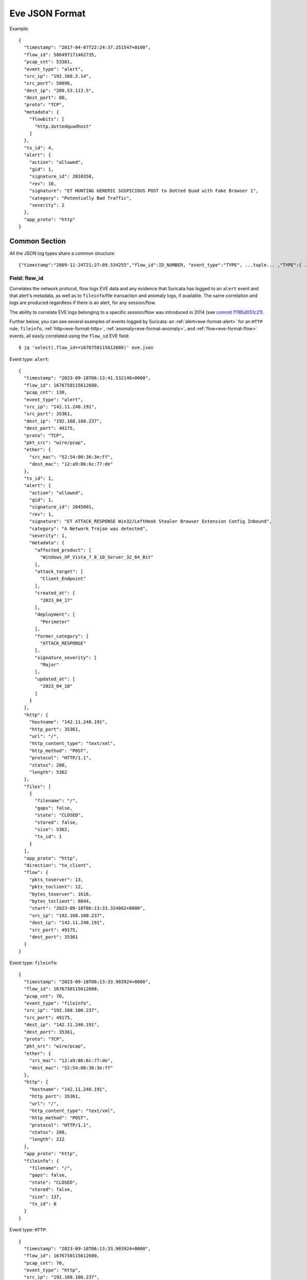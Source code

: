 .. _eve-json-format:

Eve JSON Format
===============

Example:

::

  {
    "timestamp": "2017-04-07T22:24:37.251547+0100",
    "flow_id": 586497171462735,
    "pcap_cnt": 53381,
    "event_type": "alert",
    "src_ip": "192.168.2.14",
    "src_port": 50096,
    "dest_ip": "209.53.113.5",
    "dest_port": 80,
    "proto": "TCP",
    "metadata": {
      "flowbits": [
        "http.dottedquadhost"
      ]
    },
    "tx_id": 4,
    "alert": {
      "action": "allowed",
      "gid": 1,
      "signature_id": 2018358,
      "rev": 10,
      "signature": "ET HUNTING GENERIC SUSPICIOUS POST to Dotted Quad with Fake Browser 1",
      "category": "Potentially Bad Traffic",
      "severity": 2
    },
    "app_proto": "http"
  }

Common Section
--------------

All the JSON log types share a common structure:

::


  {"timestamp":"2009-11-24T21:27:09.534255","flow_id":ID_NUMBER, "event_type":"TYPE", ...tuple... ,"TYPE":{ ... type specific content ... }}

Field: flow_id
~~~~~~~~~~~~~~

Correlates the network protocol,  flow logs EVE data and any evidence that
Suricata has logged to an ``alert`` event and that alert's metadata, as well as
to ``fileinfo``/file transaction and anomaly logs, if available. The same correlation
and logs are produced regardless if there is an alert, for any session/flow.

The ability to correlate EVE logs belonging to a specific session/flow was
introduced in 2014 (see `commit f1185d051c21 <https://github.com/OISF/suricata/
commit/f1185d051c210ca0daacdddbe865a51af24f4ea3>`_).

Further below, you can see several examples of events logged by Suricata: an
:ref:`alert<eve-format-alert>` for an ``HTTP`` rule, ``fileinfo``, :ref:`http<eve-format-http>`,
:ref:`anomaly<eve-format-anomaly>`, and :ref:`flow<eve-format-flow>` events, all
easily correlated using the ``flow_id`` EVE field::

    $ jq 'select(.flow_id==1676750115612680)' eve.json

Event type: ``alert``::

    {
      "timestamp": "2023-09-18T06:13:41.532140+0000",
      "flow_id": 1676750115612680,
      "pcap_cnt": 130,
      "event_type": "alert",
      "src_ip": "142.11.240.191",
      "src_port": 35361,
      "dest_ip": "192.168.100.237",
      "dest_port": 49175,
      "proto": "TCP",
      "pkt_src": "wire/pcap",
      "ether": {
        "src_mac": "52:54:00:36:3e:ff",
        "dest_mac": "12:a9:86:6c:77:de"
      },
      "tx_id": 1,
      "alert": {
        "action": "allowed",
        "gid": 1,
        "signature_id": 2045001,
        "rev": 1,
        "signature": "ET ATTACK_RESPONSE Win32/LeftHook Stealer Browser Extension Config Inbound",
        "category": "A Network Trojan was detected",
        "severity": 1,
        "metadata": {
          "affected_product": [
            "Windows_XP_Vista_7_8_10_Server_32_64_Bit"
          ],
          "attack_target": [
            "Client_Endpoint"
          ],
          "created_at": [
            "2023_04_17"
          ],
          "deployment": [
            "Perimeter"
          ],
          "former_category": [
            "ATTACK_RESPONSE"
          ],
          "signature_severity": [
            "Major"
          ],
          "updated_at": [
            "2023_04_18"
          ]
        }
      },
      "http": {
        "hostname": "142.11.240.191",
        "http_port": 35361,
        "url": "/",
        "http_content_type": "text/xml",
        "http_method": "POST",
        "protocol": "HTTP/1.1",
        "status": 200,
        "length": 5362
      },
      "files": [
        {
          "filename": "/",
          "gaps": false,
          "state": "CLOSED",
          "stored": false,
          "size": 5362,
          "tx_id": 1
        }
      ],
      "app_proto": "http",
      "direction": "to_client",
      "flow": {
        "pkts_toserver": 13,
        "pkts_toclient": 12,
        "bytes_toserver": 1616,
        "bytes_toclient": 8044,
        "start": "2023-09-18T06:13:33.324862+0000",
        "src_ip": "192.168.100.237",
        "dest_ip": "142.11.240.191",
        "src_port": 49175,
        "dest_port": 35361
      }
    }

Event type: ``fileinfo``::

    {
      "timestamp": "2023-09-18T06:13:33.903924+0000",
      "flow_id": 1676750115612680,
      "pcap_cnt": 70,
      "event_type": "fileinfo",
      "src_ip": "192.168.100.237",
      "src_port": 49175,
      "dest_ip": "142.11.240.191",
      "dest_port": 35361,
      "proto": "TCP",
      "pkt_src": "wire/pcap",
      "ether": {
        "src_mac": "12:a9:86:6c:77:de",
        "dest_mac": "52:54:00:36:3e:ff"
      },
      "http": {
        "hostname": "142.11.240.191",
        "http_port": 35361,
        "url": "/",
        "http_content_type": "text/xml",
        "http_method": "POST",
        "protocol": "HTTP/1.1",
        "status": 200,
        "length": 212
      },
      "app_proto": "http",
      "fileinfo": {
        "filename": "/",
        "gaps": false,
        "state": "CLOSED",
        "stored": false,
        "size": 137,
        "tx_id": 0
      }
    }

Event type: ``HTTP``::

    {
      "timestamp": "2023-09-18T06:13:33.903924+0000",
      "flow_id": 1676750115612680,
      "pcap_cnt": 70,
      "event_type": "http",
      "src_ip": "192.168.100.237",
      "src_port": 49175,
      "dest_ip": "142.11.240.191",
      "dest_port": 35361,
      "proto": "TCP",
      "pkt_src": "wire/pcap",
      "ether": {
        "src_mac": "12:a9:86:6c:77:de",
        "dest_mac": "52:54:00:36:3e:ff"
      },
      "tx_id": 0,
      "http": {
        "hostname": "142.11.240.191",
        "http_port": 35361,
        "url": "/",
        "http_content_type": "text/xml",
        "http_method": "POST",
        "protocol": "HTTP/1.1",
        "status": 200,
        "length": 212,
        "request_headers": [
          {
            "name": "Content-Type",
            "value": "text/xml; charset=utf-8"
          },
          {
            "name": "SOAPAction",
            "value": "\"http://tempuri.org/Endpoint/CheckConnect\""
          },
          {
            "name": "Host",
            "value": "142.11.240.191:35361"
          },
          {
            "name": "Content-Length",
            "value": "137"
          },
          {
            "name": "Expect",
            "value": "100-continue"
          },
          {
            "name": "Accept-Encoding",
            "value": "gzip, deflate"
          },
          {
            "name": "Connection",
            "value": "Keep-Alive"
          }
        ],
        "response_headers": [
          {
            "name": "Content-Length",
            "value": "212"
          },
          {
            "name": "Content-Type",
            "value": "text/xml; charset=utf-8"
          },
          {
            "name": "Server",
            "value": "Microsoft-HTTPAPI/2.0"
          },
          {
            "name": "Date",
            "value": "Mon, 18 Sep 2023 06:13:33 GMT"
          }
        ]
      }
    }

Event type: ``anomaly``::

    {
      "timestamp": "2023-09-18T06:13:58.882971+0000",
      "flow_id": 1676750115612680,
      "pcap_cnt": 2878,
      "event_type": "anomaly",
      "src_ip": "192.168.100.237",
      "src_port": 49175,
      "dest_ip": "142.11.240.191",
      "dest_port": 35361,
      "proto": "TCP",
      "pkt_src": "wire/pcap",
      "ether": {
        "src_mac": "12:a9:86:6c:77:de",
        "dest_mac": "52:54:00:36:3e:ff"
      },
      "tx_id": 3,
      "anomaly": {
        "app_proto": "http",
        "type": "applayer",
        "event": "UNABLE_TO_MATCH_RESPONSE_TO_REQUEST",
        "layer": "proto_parser"
      }
    }


Event type: ``flow``::

    {
      "timestamp": "2023-09-18T06:13:21.216460+0000",
      "flow_id": 1676750115612680,
      "event_type": "flow",
      "src_ip": "192.168.100.237",
      "src_port": 49175,
      "dest_ip": "142.11.240.191",
      "dest_port": 35361,
      "proto": "TCP",
      "app_proto": "http",
      "flow": {
        "pkts_toserver": 3869,
        "pkts_toclient": 1523,
        "bytes_toserver": 3536402,
        "bytes_toclient": 94102,
        "start": "2023-09-18T06:13:33.324862+0000",
        "end": "2023-09-18T06:14:13.752399+0000",
        "age": 40,
        "state": "closed",
        "reason": "shutdown",
        "alerted": true
      },
      "ether": {
        "dest_macs": [
          "52:54:00:36:3e:ff"
        ],
        "src_macs": [
          "12:a9:86:6c:77:de"
        ]
      },
      "tcp": {
        "tcp_flags": "1e",
        "tcp_flags_ts": "1e",
        "tcp_flags_tc": "1a",
        "syn": true,
        "rst": true,
        "psh": true,
        "ack": true,
        "state": "closed",
        "ts_max_regions": 1,
        "tc_max_regions": 1
      }
    }

.. note::
   It is possible to have even more detailed alert records, by enabling for
   instance logging http-body, or alert metadata (:ref:`alert output<eve-output-alert>`).

Examples come from pcap found at https://app.any.run/tasks/ce7ca983-9e4b-4251-a7c3-fefa3da02ebe/.


Event types
~~~~~~~~~~~

The common part has a field "event_type" to indicate the log type.

::


  "event_type":"TYPE"

When an application layer protocol event is detected, the common section will
have an ``app_proto`` field.

::

    "app_proto": "http"


PCAP fields
~~~~~~~~~~~

If Suricata is processing a pcap file, additional fields are added:

::

    "pcap_cnt": 123

``pcap_cnt`` contains the packet number in the pcap. This can be used to look
up a packet in Wireshark for example.

::

    "pcap_filename":"/path/to/file.pcap"

``pcap_filename`` contains the file name and location of the pcap that
generated the event.

.. note:: the pcap fields are only available on "real" packets, and are
          omitted from internal "pseudo" packets such as flow timeout
          packets.

.. _eve-format-alert:

Event type: Alert
-----------------

This field contains data about a signature that matched, such as
``signature_id`` (``sid`` in the rule) and the ``signature`` (``msg`` in the
rule).

It can also contain information about Source and Target of the attack in the
``alert.source`` and ``alert.target`` field if target keyword is used in
the signature.

This event will also have the ``pcap_cnt`` field, when running in pcap mode, to
indicate which packet triggered the signature.

::

  "alert": {
    "action": "allowed",
    "gid": 1,
    "signature_id": 2024056,
    "rev": 4,
    "signature": "ET MALWARE Win32/CryptFile2 / Revenge Ransomware Checkin M3",
    "category": "Malware Command and Control Activity Detected",
    "severity": 1,
    "metadata": {
      "affected_product": [
        "Windows_XP_Vista_7_8_10_Server_32_64_Bit"
      ],
      "attack_target": [
        "Client_Endpoint"
      ],
      "created_at": [
        "2017_03_15"
      ],
      "deployment": [
        "Perimeter"
      ],
      "former_category": [
        "MALWARE"
      ],
      "malware_family": [
        "CryptFile2"
      ],
      "performance_impact": [
        "Moderate"
      ],
      "signature_severity": [
        "Major"
      ],
      "updated_at": [
        "2020_08_04"
      ]
    }
  },

Action field
~~~~~~~~~~~~

Possible values: "allowed" and "blocked".

Example:

::

  "action":"allowed"

Action is set to "allowed" unless a rule used the "drop" action and Suricata is
in IPS mode, or when the rule used the "reject" action. It is important to note
that this does not necessarily indicate the final verdict for a given packet or
flow, since one packet may match on several rules.

.. _verdict-alert:

Verdict
~~~~~~~

An object containning info on the final action that will be applied to a given
packet, based on all the signatures triggered by it and other possible events
(e.g., a flow drop). For that reason, it is possible for an alert with
an action ``allowed`` to have a verdict ``drop``, in IPS mode, for instance, if
that packet was dropped due to a different alert.

* Action: ``alert``, ``pass``, ``drop`` (this latter only occurs in IPS mode)
* Reject-target: ``to_server``, ``to_client``, ``both`` (only occurs for 'reject' rules)
* Reject: an array of strings with possible reject types: ``tcp-reset``,
  ``icmp-prohib`` (only occurs for 'reject' rules)

Example:

::

    "verdict": {
       "action": "drop",
       "reject-target": "to_client",
       "reject": "[icmp-prohib]"
     }


Pcap Field
~~~~~~~~~~

If pcap log capture is active in `multi` mode, a `capture_file` key will be added to the event
with value being the full path of the pcap file where the corresponding packets
have been extracted.

.. _eve-format-anomaly:

Event type: Anomaly
-------------------

Events with type "anomaly" report unexpected conditions such as truncated
packets, packets with invalid values, events that render the packet invalid
for further processing or unexpected behaviors.

Networks which experience high occurrences of anomalies may experience packet
processing degradation when anomaly logging is enabled.

Fields
~~~~~~

* "type": Either "decode", "stream" or "applayer". In rare cases, type will be
  "unknown". When this occurs, an additional field named "code" will be
  present. Events with type
  "applayer" are detected by the application layer parsers.
* "event" The name of the anomalous event. Events of type "decode" are prefixed
  with "decoder"; events of type "stream" are prefixed with "stream".
* "code" If "type" is "unknown", than "code" contains the unrecognized event
  code. Otherwise, this field is not present.

The following field is included when "type" has the value "applayer":

* "layer" Indicates the handling layer that detected the event. This will be
  "proto_parser" (protocol parser), "proto_detect" (protocol detection) or
  "parser."

When ``packethdr`` is enabled, the first 32 bytes of the packet are included
as a byte64-encoded blob in the main part of record. This applies to events
of "type" "packet" or "stream" only.

Examples
~~~~~~~~

::

    "anomaly": {
      "type": "decode",
      "event": "decoder.icmpv4.unknown_type"
    }

    "anomaly": {
      "type": "decode",
      "event": "decoder.udp.pkt_too_small"
    }

    "anomaly": {
      "type": "decode",
      "event": "decoder.ipv4.wrong_ip_version"
    }

    "anomaly": {
      "type": "stream",
      "event": "stream.pkt_invalid_timestamp"
    }

    {
      "timestamp": "1969-12-31T16:04:21.000000-0800",
      "pcap_cnt": 9262,
      "event_type": "anomaly",
      "src_ip": "208.21.2.184",
      "src_port": 0,
      "dest_ip": "10.1.1.99",
      "dest_port": 0,
      "proto": "UDP",
      "packet": "////////AQEBAQEBCABFAAA8xZ5AAP8R1+DQFQK4CgE=",
      "packet_info": {
        "linktype": 1
      },
      "anomaly": {
        "type": "decode",
        "event": "decoder.udp.pkt_too_small"
      }
    }

    {
      "timestamp": "2016-01-11T05:10:54.612110-0800",
      "flow_id": 412547343494194,
      "pcap_cnt": 1391293,
      "event_type": "anomaly",
      "src_ip": "192.168.122.149",
      "src_port": 49324,
      "dest_ip": "69.195.71.174",
      "dest_port": 443,
      "proto": "TCP",
      "app_proto": "tls",
      "anomaly": {
        "type": "applayer",
        "event": "APPLAYER_DETECT_PROTOCOL_ONLY_ONE_DIRECTION",
        "layer": "proto_detect"
      }
    }

    {
      "timestamp": "2016-01-11T05:10:52.828802-0800",
      "flow_id": 201217772575257,
      "pcap_cnt": 1391281,
      "event_type": "anomaly",
      "src_ip": "192.168.122.149",
      "src_port": 49323,
      "dest_ip": "69.195.71.174",
      "dest_port": 443,
      "proto": "TCP",
      "tx_id": 0,
      "app_proto": "tls",
      "anomaly": {
        "type": "applayer",
        "event": "INVALID_RECORD_TYPE",
        "layer": "proto_parser"
      }
    }

.. _eve-format-http:

Event type: HTTP
----------------

Fields
~~~~~~

* "hostname": The hostname this HTTP event is attributed to
* "url": URL at the hostname that was accessed
* "http_user_agent": The user-agent of the software that was used
* "http_content_type": The type of data returned (ex: application/x-gzip)
* "cookie"

In addition to these fields, if the extended logging is enabled in the
suricata.yaml file the following fields are (can) also included:

* "length": The content size of the HTTP body
* "status": HTTP status code
* "protocol": Protocol / Version of HTTP (ex: HTTP/1.1)
* "http_method": The HTTP method (ex: GET, POST, HEAD)
* "http_refer": The referer for this action

In addition to the extended logging fields one can also choose to enable/add
from more than 50 additional custom logging HTTP fields enabled in the
suricata.yaml file. The additional fields can be enabled as following:

::


    - eve-log:
        enabled: yes
        type: file #file|syslog|unix_dgram|unix_stream
        filename: eve.json
        # the following are valid when type: syslog above
        #identity: "suricata"
        #facility: local5
        #level: Info ## possible levels: Emergency, Alert, Critical,
                     ## Error, Warning, Notice, Info, Debug
        types:
          - alert
          - http:
              extended: yes     # enable this for extended logging information
              # custom allows additional http fields to be included in eve-log
              # the example below adds three additional fields when uncommented
              #custom: [Accept-Encoding, Accept-Language, Authorization]
              custom: [accept, accept-charset, accept-encoding, accept-language,
              accept-datetime, authorization, cache-control, cookie, from,
              max-forwards, origin, pragma, proxy-authorization, range, te, via,
              x-requested-with, dnt, x-forwarded-proto, accept-range, age,
              allow, connection, content-encoding, content-language,
              content-length, content-location, content-md5, content-range,
              content-type, date, etags, expires, last-modified, link, location,
              proxy-authenticate, referer, refresh, retry-after, server,
              set-cookie, trailer, transfer-encoding, upgrade, vary, warning,
              www-authenticate, x-flash-version, x-authenticated-user]


The benefits here of using the extended logging is to see if this action for
example was a POST or perhaps if a download of an executable actually returned
any bytes.

It is also possible to dump every header for HTTP requests/responses or both
via the keyword ``dump-all-headers``.


Examples
~~~~~~~~

Event with non-extended logging:

::


  "http": {
      "hostname": "www.digip.org",
      "url" :"\/jansson\/releases\/jansson-2.6.tar.gz",
      "http_user_agent": "<User-Agent>",
      "http_content_type": "application\/x-gzip"
  }

In case the hostname shows a port number, such as in case there is a header "Host: www.test.org:1337":

::


  "http": {
      "http_port": 1337,
      "hostname": "www.test.org",
      "url" :"\/this\/is\/test.tar.gz",
      "http_user_agent": "<User-Agent>",
      "http_content_type": "application\/x-gzip"
  }



Event with extended logging:

::


  "http": {
      "hostname": "direkte.vg.no",
      "url":".....",
      "http_user_agent": "<User-Agent>",
      "http_content_type": "application\/json",
      "http_refer": "http:\/\/www.vg.no\/",
      "http_method": "GET",
      "protocol": "HTTP\/1.1",
      "status":"200",
      "length":310
  }

Event with ``dump-all-headers`` set to "both":

::

  "http": {
      "hostname": "test.co.uk",
      "url":"\/test\/file.json",
      "http_user_agent": "<User-Agent>",
      "http_content_type": "application\/json",
      "http_refer": "http:\/\/www.test.com\/",
      "http_method": "GET",
      "protocol": "HTTP\/1.1",
      "status":"200",
      "length":310,
      "request_headers": [
          {
              "name": "User-Agent",
              "value": "Wget/1.13.4 (linux-gnu)"
          },
          {
              "name": "Accept",
              "value": "*/*"
          },
      ],
      "response_headers": [
          {
              "name": "Date",
              "value": "Wed, 25 Mar 2015 15:40:41 GMT"
          },
      ]
  }


Event type: DNS
---------------

A new version of dns logging has been introduced to improve how dns answers
are logged.

With that new version, dns answers are logged in one event
rather than an event for each answer.

It's possible to customize how a dns answer will be logged with the following
formats:

* "detailed": "rrname", "rrtype", "rdata" and "ttl" fields are logged for each answer
* "grouped": answers logged are aggregated by their type (A, AAAA, NS, ...)

It will be still possible to use the old DNS logging format, you can control it
with "version" option in dns configuration section.

Fields
~~~~~~

Outline of fields seen in the different kinds of DNS events:

* "type": Indicating DNS message type, can be "answer" or "query".
* "id": Identifier field
* "version": Indicating DNS logging version in use
* "flags": Indicating DNS answer flag, in hexadecimal (ex: 8180 , please note 0x is not output)
* "qr": Indicating in case of DNS answer flag, Query/Response flag (ex: true if set)
* "aa": Indicating in case of DNS answer flag, Authoritative Answer flag (ex: true if set)
* "tc": Indicating in case of DNS answer flag, Truncation flag (ex: true if set)
* "rd": Indicating in case of DNS answer flag, Recursion Desired flag (ex: true if set)
* "ra": Indicating in case of DNS answer flag, Recursion Available flag (ex: true if set)
* "z": Indicating in case of DNS answer flag, Reserved bit (ex: true if set)
* "rcode": (ex: NOERROR)
* "rrname": Resource Record Name (ex: a domain name)
* "rrtype": Resource Record Type (ex: A, AAAA, NS, PTR)
* "rdata": Resource Data (ex: IP that domain name resolves to)
* "ttl": Time-To-Live for this resource record

More complex DNS record types may log additional fields for resource data:

* "soa": Section containing fields for the SOA (start of authority) record type

  * "mname": Primary name server for this zone
  * "rname": Authority's mailbox
  * "serial": Serial version number
  * "refresh": Refresh interval (seconds)
  * "retry": Retry interval (seconds)
  * "expire": Upper time limit until zone is no longer authoritative (seconds)
  * "minimum": Minimum ttl for records in this zone (seconds)

* "sshfp": section containing fields for the SSHFP (ssh fingerprint) record type

  * "fingerprint": Hex format of the fingerprint (ex: ``12:34:56:78:9a:bc:de:...``)
  * "algo": Algorithm number (ex: 1 for RSA, 2 for DSS)
  * "type": Fingerprint type (ex: 1 for SHA-1)

* "srv": section containing fields for the SRV (location of services) record type

  * "target": Domain name of the target host (ex: ``foo.bar.baz``)
  * "priority": Target priority (ex: 20)
  * "weight": Weight for target selection (ex: 1)
  * "port": Port on this target host of this service (ex: 5060)

One can control which RR types are logged by using the "types" field in the
suricata.yaml file. If this field is not specified, all RR types are logged.
More than 50 values can be specified with this field as shown below:


::


    - eve-log:
        enabled: yes
        type: file #file|syslog|unix_dgram|unix_stream
        filename: eve.json
        # the following are valid when type: syslog above
        #identity: "suricata"
        #facility: local5
        #level: Info ## possible levels: Emergency, Alert, Critical,
                     ## Error, Warning, Notice, Info, Debug
        types:
          - alert
          - dns:
            # Control logging of requests and responses:
            # - requests: enable logging of DNS queries
            # - responses: enable logging of DNS answers
            # By default both requests and responses are logged.
            requests: yes
            responses: yes
            # DNS record types to log, based on the query type.
            # Default: all.
            #types: [a, aaaa, cname, mx, ns, ptr, txt]
            types: [a, ns, md, mf, cname, soa, mb, mg, mr, null,
            wks, ptr, hinfo, minfo, mx, txt, rp, afsdb, x25, isdn,
            rt, nsap, nsapptr, sig, key, px, gpos, aaaa, loc, nxt,
            srv, atma, naptr, kx, cert, a6, dname, opt, apl, ds,
            sshfp, ipseckey, rrsig, nsec, dnskey, dhcid, nsec3,
            nsec3param, tlsa, hip, cds, cdnskey, spf, tkey,
            tsig, maila, any, uri]


Examples
~~~~~~~~

Example of a DNS query for the IPv4 address of "twitter.com" (resource record type 'A'):

::


  "dns": {
      "type": "query",
      "id": 16000,
      "rrname": "twitter.com",
      "rrtype":"A"
  }

Example of a DNS answer with "detailed" format:

::


  "dns": {
      "version": 2,
      "type": "answer",
      "id": 45444,
      "flags": "8180",
      "qr": true,
      "rd": true,
      "ra": true,
      "rcode": "NOERROR",
      "answers": [
        {
          "rrname": "www.suricata.io",
          "rrtype": "CNAME",
          "ttl": 3324,
          "rdata": "suricata.io"
        },
        {
          "rrname": "suricata.io",
          "rrtype": "A",
          "ttl": 10,
          "rdata": "192.0.78.24"
        },
        {
          "rrname": "suricata.io",
          "rrtype": "A",
          "ttl": 10,
          "rdata": "192.0.78.25"
        }
      ]
  }

Example of a DNS answer with "grouped" format:

::

  "dns": {
      "version": 2,
      "type": "answer",
      "id": 18523,
      "flags": "8180",
      "qr": true,
      "rd": true,
      "ra": true,
      "rcode": "NOERROR",
      "grouped": {
        "A": [
          "192.0.78.24",
          "192.0.78.25"
        ],
        "CNAME": [
          "suricata.io"
        ]
      }
  }


Example of a old DNS answer with an IPv4 (resource record type 'A') return:

::


  "dns": {
      "type": "answer",
      "id":16000,
      "flags":"8180",
      "qr":true,
      "rd":true,
      "ra":true,
      "rcode":"NOERROR"
      "rrname": "twitter.com",
      "rrtype":"A",
      "ttl":8,
      "rdata": "199.16.156.6"
  }

Event type: FTP
---------------

Fields
~~~~~~

* "command": The FTP command.
* "command_data": The data accompanying the command.
* "reply": The command reply, which may contain multiple lines, in array format.
* "completion_code": The 3-digit completion code. The first digit indicates whether the response is good, bad or incomplete. This
  is also in array format and may contain multiple completion codes matching multiple reply lines.
* "dynamic_port": The dynamic port established for subsequent data transfers, when applicable, with a "PORT" or "EPRT" command.
* "mode": The type of FTP connection. Most connections are "passive" but may be "active".
* "reply_received": Indicates whether a response was matched to the command. In some non-typical cases, a command may lack a response.


Examples
~~~~~~~~

Example of regular FTP logging:

::

  "ftp": {
    "command": "RETR",
    "command_data": "100KB.zip",
    "reply": [
      "Opening BINARY mode data connection for 100KB.zip (102400 bytes).",
      "Transfer complete."
    ],
    "completion_code": [
      "150",
      "226"
    ],

Example showing all fields:

::

  "ftp": {
    "command": "EPRT",
    "command_data": "|2|2a01:e34:ee97:b130:8c3e:45ea:5ac6:e301|41813|",
    "reply": [
      "EPRT command successful. Consider using EPSV."
    ],
    "completion_code": [
      "200"
    ],
    "dynamic_port": 41813,
    "mode": "active",
    "reply_received": "yes"
  }

Event type: FTP_DATA
--------------------

Fields
~~~~~~

* "command": The FTP command associated with the event.
* "filename": The name of the involved file.

Examples
~~~~~~~~

Example of FTP_DATA logging:

::

  "ftp_data": {
    "filename": "temp.txt",
    "command": "RETR"
  }

Event type: TLS
---------------

Fields
~~~~~~

* "subject": The subject field from the TLS certificate
* "issuer": The issuer field from the TLS certificate
* "session_resumed": This field has the value of "true" if the TLS session was resumed via a session id. If this field appears, "subject" and "issuer" do not appear, since a TLS certificate is not seen.

If extended logging is enabled the following fields are also included:

* "serial": The serial number of the TLS certificate
* "fingerprint": The (SHA1) fingerprint of the TLS certificate
* "sni": The Server Name Indication (SNI) extension sent by the client
* "version": The SSL/TLS version used
* "notbefore": The NotBefore field from the TLS certificate
* "notafter": The NotAfter field from the TLS certificate
* "ja3": The JA3 fingerprint consisting of both a JA3 hash and a JA3 string
* "ja3s": The JA3S fingerprint consisting of both a JA3 hash and a JA3 string

JA3 must be enabled in the Suricata config file (set 'app-layer.protocols.tls.ja3-fingerprints' to 'yes').

In addition to this, custom logging also allows the following fields:

* "certificate": The TLS certificate base64 encoded
* "chain": The entire TLS certificate chain base64 encoded

Examples
~~~~~~~~

Example of regular TLS logging:

::

  "tls": {
      "subject": "C=US, ST=California, L=Mountain View, O=Google Inc, CN=*.google.com",
      "issuerdn": "C=US, O=Google Inc, CN=Google Internet Authority G2"
  }

Example of regular TLS logging for resumed sessions:

::

  "tls": {
      "session_resumed": true
  }

Example of extended TLS logging:

::

  "tls": {
      "subject": "C=US, ST=California, L=Mountain View, O=Google Inc, CN=*.google.com",
      "issuerdn": "C=US, O=Google Inc, CN=Google Internet Authority G2",
      "serial": "0C:00:99:B7:D7:54:C9:F6:77:26:31:7E:BA:EA:7C:1C",
      "fingerprint": "8f:51:12:06:a0:cc:4e:cd:e8:a3:8b:38:f8:87:59:e5:af:95:ca:cd",
      "sni": "calendar.google.com",
      "version": "TLS 1.2",
      "notbefore": "2017-01-04T10:48:43",
      "notafter": "2017-03-29T10:18:00"
  }

Example of certificate logging using TLS custom logging (subject, sni, certificate):

::

  "tls": {
      "subject": "C=US, ST=California, L=Mountain View, O=Google Inc, CN=*.googleapis.com
      "sni": "www.googleapis.com",
      "certificate": "MIIE3TCCA8WgAwIBAgIIQPsvobRZN0gwDQYJKoZIhvcNAQELBQAwSTELMA [...]"
   }

Event type: TFTP
----------------

Fields
~~~~~~

* "packet": The operation code, can be "read" or "write" or "error"
* "file": The filename transported with the tftp protocol
* "mode": The mode field, can be "octet" or "mail" or "netascii" (or any combination of upper and lower case)

Example of TFTP logging:

::

  "tftp": {
      "packet": "write",
      "file": "rfc1350.txt",
      "mode": "octet"
   }


Event type: SMB
---------------

SMB Fields
~~~~~~~~~~

* "id" (integer): internal transaction id
* "dialect" (string): the negotiated protocol dialect, or "unknown" if missing
* "command" (string): command name. E.g. SMB2_COMMAND_CREATE or SMB1_COMMAND_WRITE_ANDX
* "status" (string): status string. Can be both NT_STATUS or DOS_ERR and other variants
* "status_code" (string): status code as hex string
* "session_id" (integer): SMB2+ session_id. SMB1 user id.
* "tree_id" (integer): Tree ID
* "filename" (string): filename for CREATE and other commands.
* "disposition" (string): requested disposition. E.g. FILE_OPEN, FILE_CREATE and FILE_OVERWRITE. See https://msdn.microsoft.com/en-us/library/ee442175.aspx#Appendix_A_Target_119
* "access" (string): indication of how the file was opened. "normal" or "delete on close" (field is subject to change)
* "created", "accessed", "modified", "changed" (integer): timestamps in seconds since unix epoch
* "size" (integer): size of the requested file
* "fuid" (string): SMB2+ file GUID. SMB1 FID as hex.
* "share" (string): share name.
* "share_type" (string): FILE, PIPE, PRINT or unknown.
* "client_dialects" (array of strings): list of SMB dialects the client speaks.
* "client_guid" (string): client GUID
* "server_guid" (string): server GUID
* "request.native_os" (string): SMB1 native OS string
* "request.native_lm" (string): SMB1 native Lan Manager string
* "response.native_os" (string): SMB1 native OS string
* "response.native_lm" (string): SMB1 native Lan Manager string

Examples of SMB logging:

Pipe open::

    "smb": {
      "id": 1,
      "dialect": "unknown",
      "command": "SMB2_COMMAND_CREATE",
      "status": "STATUS_SUCCESS",
      "status_code": "0x0",
      "session_id": 4398046511201,
      "tree_id": 1,
      "filename": "atsvc",
      "disposition": "FILE_OPEN",
      "access": "normal",
      "created": 0,
      "accessed": 0,
      "modified": 0,
      "changed": 0,
      "size": 0,
      "fuid": "0000004d-0000-0000-0005-0000ffffffff"
    }

File/pipe close::

  "smb": {
    "id": 15,
    "dialect": "2.10",
    "command": "SMB2_COMMAND_CLOSE",
    "status": "STATUS_SUCCESS",
    "status_code": "0x0",
    "session_id": 4398046511121,
    "tree_id": 1,
  }

Tree connect (share open)::

  "smb": {
    "id": 3,
    "dialect": "2.10",
    "command": "SMB2_COMMAND_TREE_CONNECT",
    "status": "STATUS_SUCCESS",
    "status_code": "0x0",
    "session_id": 4398046511121,
    "tree_id": 1,
    "share": "\\\\admin-pc\\c$",
    "share_type": "FILE"
  }

Dialect negotiation from SMB1 to SMB2 dialect 2.10::

  "smb": {
    "id": 1,
    "dialect": "2.??",
    "command": "SMB1_COMMAND_NEGOTIATE_PROTOCOL",
    "status": "STATUS_SUCCESS",
    "status_code": "0x0",
    "session_id": 0,
    "tree_id": 0,
    "client_dialects": [
      "PC NETWORK PROGRAM 1.0",
      "LANMAN1.0",
      "Windows for Workgroups 3.1a",
      "LM1.2X002",
      "LANMAN2.1",
      "NT LM 0.12",
      "SMB 2.002",
      "SMB 2.???"
    ],
    "server_guid": "aec6e793-2b11-4019-2d95-55453a0ad2f1"
  }
  "smb": {
    "id": 2,
    "dialect": "2.10",
    "command": "SMB2_COMMAND_NEGOTIATE_PROTOCOL",
    "status": "STATUS_SUCCESS",
    "status_code": "0x0",
    "session_id": 0,
    "tree_id": 0,
    "client_dialects": [
      "2.02",
      "2.10"
    ],
    "client_guid": "601985d2-aad9-11e7-8494-00088bb57f27",
    "server_guid": "aec6e793-2b11-4019-2d95-55453a0ad2f1"
  }

SMB1 partial SMB1_COMMAND_SESSION_SETUP_ANDX::

    "request": {
      "native_os": "Unix",
      "native_lm": "Samba 3.9.0-SVN-build-11572"
    },
    "response": {
      "native_os": "Windows (TM) Code Name \"Longhorn\" Ultimate 5231",
      "native_lm": "Windows (TM) Code Name \"Longhorn\" Ultimate 6.0"
    }

DCERPC fields
~~~~~~~~~~~~~

* "request" (string): command. E.g. REQUEST, BIND.
* "response" (string): reply. E.g. RESPONSE, BINDACK or FAULT.
* "opnum" (integer): the opnum
* "call_id" (integer): the call id
* "frag_cnt" (integer): the number of fragments for the stub data
* "stub_data_size": total stub data size
* "interfaces" (array): list of interfaces
* "interfaces.uuid" (string): string representation of the UUID
* "interfaces.version" (string): interface version
* "interfaces.ack_result" (integer): ack result
* "interfaces.ack_reason" (integer): ack reason


DCERPC REQUEST/RESPONSE::

  "smb": {
    "id": 4,
    "dialect": "unknown",
    "command": "SMB2_COMMAND_IOCTL",
    "status": "STATUS_SUCCESS",
    "status_code": "0x0",
    "session_id": 4398046511201,
    "tree_id": 0,
    "dcerpc": {
      "request": "REQUEST",
      "response": "RESPONSE",
      "opnum": 0,
      "req": {
        "frag_cnt": 1,
        "stub_data_size": 136
      },
      "res": {
        "frag_cnt": 1,
        "stub_data_size": 8
      },
      "call_id": 2
    }
  }

DCERPC BIND/BINDACK::

  "smb": {
    "id": 53,
    "dialect": "2.10",
    "command": "SMB2_COMMAND_WRITE",
    "status": "STATUS_SUCCESS",
    "status_code": "0x0",
    "session_id": 35184439197745,
    "tree_id": 1,
    "dcerpc": {
      "request": "BIND",
      "response": "BINDACK",
      "interfaces": [
        {
          "uuid": "12345778-1234-abcd-ef00-0123456789ac",
          "version": "1.0",
          "ack_result": 2,
          "ack_reason": 0
        },
        {
          "uuid": "12345778-1234-abcd-ef00-0123456789ac",
          "version": "1.0",
          "ack_result": 0,
          "ack_reason": 0
        },
        {
          "uuid": "12345778-1234-abcd-ef00-0123456789ac",
          "version": "1.0",
          "ack_result": 3,
          "ack_reason": 0
        }
      ],
      "call_id": 2
    }

Event type: BITTORRENT-DHT
--------------------------

Common fields:
~~~~~~~~~~~~~~

* "transaction_id" (hex): the unique id of the transaction, generated by node making the request (a.k.a the querying node). Same transaction_id is echoed back by responding nodes.
* "client_version" (hex): identifies the type and version of the bittorrent-dht client. Some implementations may be missing this field.

Extra fields:
~~~~~~~~~~~~~
Packets should also contain one of either the fields:

| error

* "error": details of an error which occurred while processing the request
   * "error.num" (num): the error code
   * "error.msg" (string): the error message

| request_type and request

* "request_type" (string): the type of the request (a.k.a. the query). Included if this packet was a request
* "request": a request (a.k.a. a query) sent by the bittorrent-dht client
   * "request.id" (hex): the node ID of the node which sent the request (20 bytes in network byte order)
   * "request.target" (hex): the target node ID. Used by the find_node request_type
   * "request.info_hash" (hex): info hash of target torrent (20 bytes). Used by the get_peers and announce_peer request_types
   * "request.token" (hex): token key received from previous get_peers request. Used by the announce_peer request type
   * "request.implied_port" (num): 0 or 1, if 1 ignore provided port and use source port of UDP packet. Used by the announce_peer request_type
   * "request.port" (num): port on which peer will download torrent. Used by the announce_peer request_type

| response

* "response": a response to the client's request
   * "response.id" (hex): the node ID of the node which sent the response (20 bytes in network byte order)
   * "response.nodes" (array): find_node/get_peers - a list of info objects for target node or K(8) closest good nodes in routing table
   * "response.nodes6" (array): find_node/get_peers - a list of info objects for target node or K(8) closest good nodes in routing table (ipv6)
   * "response.values" (array): list of compact peer info strings. Used by the get_peers request_type
   * "response.token" (hex): token key required for sender's future announce_peer query

| node object

* "id" (hex): node ID
* "ip" (string): IPv4 or IPv6 address of node
* "port" (integer): node port

| peer object (values array)

* "ip" (string): IPv6 or IPv6 address of node
* "port" (integer): node port

Examples:
~~~~~~~~~

Ping and response::

  "bittorrent_dht": {
    "transaction_id": "0c17",
    "client_version": "4c540126",
    "request_type": "ping",
    "request": {
      "id": "41aff1580119f074e2f537f231f12adf684f0d1f"
    }
  }

  "bittorrent_dht": {
    "transaction_id": "0c17",
    "client_version": "5554b50c",
    "response": {
      "id": "42aeb304a0845b3b9ee089327b48967b8e87b2e2"
    }
  }

Find_node and response::

  "bittorrent_dht": {
    "transaction_id": "420f0000",
    "client_version": "5554b50c",
    "request_type": "find_node",
    "request": {
      "id": "37579bad1bad166af4329508096fae8c553c6cf4",
      "target": "37579bad1bad166af4329508096fae8c553c6cf4"
    }
  }

Get_peers and response with values param::

  "bittorrent_dht": {
    "transaction_id": "05e4",
    "client_version": "4c540126",
    "request_type": "get_peers",
    "request": {
      "id": "41aff1580119f074e2f537f231f12adf684f0d1f",
      "info_hash": "19a6fcfcba6cc2c6d371eb754074d095adb5d291"
    }
  }
  "bittorrent_dht": {
    "transaction_id": "05e4",
    "client_version": "555462d6",
    "response": {
      "id": "19a6f98be177e32e7b5bd77276d529f03e3ba8a9",
      "values": [
        {
          "ip": "45.238.190.2",
          "port": 6881
        },
        {
          "ip": "185.70.52.245",
          "port": 51215
        },
        {
          "ip": "45.21.238.247",
          "port": 55909
        },
        {
          "ip": "62.28.248.195",
          "port": 6881
        }
      ],
      "token": "c17094641ca8844d711120baecb2b5cf25435614"
    }
  }

Get_peers and response with nodes param::

   "bittorrent_dht": {
    "transaction_id": "44e6",
    "client_version": "4c540126",
    "request_type": "get_peers",
    "request": {
      "id": "41aff1580119f074e2f537f231f12adf684f0d1f",
      "info_hash": "19a6fcfcba6cc2c6d371eb754074d095adb5d291"
    }
  }

  "bittorrent_dht": {
    "transaction_id": "44e6",
    "response": {
      "id": "19a7c8f4f6d14d9f87a67671720633e551f30cb7",
      "values": [
        {
          "ip": "45.22.252.153",
          "port": 36798
        },
        {
          "ip": "94.41.206.37",
          "port": 30850
        },
        {
          "ip": "84.228.120.50",
          "port": 6881
        },
        {
          "ip": "178.81.206.84",
          "port": 12373
        },
        {
          "ip": "110.188.93.186",
          "port": 22223
        }
      ],
      "token": "c897ee539e02a54595b4d7cfb6319ad48e71b282"
    }
  }

Announce_peer and response::

  "bittorrent_dht": {
    "transaction_id": "aa",
    "request_type": "announce_peer",
    "request": {
      "id": "abcdefghij0123456789",
      "info_hash": "mnopqrstuvwxyz123456",
      "token": "aoeusnth",
      "port": 6881
    }
  }
  "bittorrent_dht": {
    "transaction_id": "aa",
    "response": {
      "id": "mnopqrstuvwxyz123456"
    }
  }

Announce_peer with implied_port param and response::

  "bittorrent_dht": {
    "transaction_id": "7fe9",
    "client_version": "4c540126",
    "request_type": "announce_peer",
    "request": {
      "id": "51bc83f53417a62a40e8a48170cad369a13fef3c",
      "info_hash": "19a6fcfcba6cc2c6d371eb754074d095adb5d291",
      "token": "cacbef35",
      "implied_port": 1,
      "port": 54892
    }
  }

  "bittorrent_dht": {
    "transaction_id": "7fe9",
    "client_version": "4c54012f",
    "response": {
      "id": "19a66dece45e0288ab75d141e0255738a1ce8508"
    }
  }

Sample error responses::

  "bittorrent_dht": {
    "transaction_id": "aa",
    "error": {
      "num": 201,
      "msg": "A Generic Error Ocurred"
    }
  }
  "bittorrent_dht": {
    "transaction_id": "aa",
    "error": {
      "num": 203,
      "msg": "Malformed Packet"
    }
  }

NTLMSSP fields
~~~~~~~~~~~~~~

* "domain" (string): the Windows domain.
* "user" (string): the user.
* "host" (string): the host.
* "version" (string): the client version.

Example::

    "ntlmssp": {
      "domain": "VNET3",
      "user": "administrator",
      "host": "BLU",
      "version": "60.230 build 13699 rev 188"
    }

More complete example::

  "smb": {
    "id": 3,
    "dialect": "NT LM 0.12",
    "command": "SMB1_COMMAND_SESSION_SETUP_ANDX",
    "status": "STATUS_SUCCESS",
    "status_code": "0x0",
    "session_id": 2048,
    "tree_id": 0,
    "ntlmssp": {
      "domain": "VNET3",
      "user": "administrator",
      "host": "BLU",
      "version": "60.230 build 13699 rev 188"
    },
    "request": {
      "native_os": "Unix",
      "native_lm": "Samba 3.9.0-SVN-build-11572"
    },
    "response": {
      "native_os": "Windows (TM) Code Name \"Longhorn\" Ultimate 5231",
      "native_lm": "Windows (TM) Code Name \"Longhorn\" Ultimate 6.0"
    }
  }

Kerberos fields
~~~~~~~~~~~~~~~

* "kerberos.realm" (string): the Kerberos Realm.
* "kerberos.snames (array of strings): snames.

Example::

  "smb": {
    "dialect": "2.10",
    "command": "SMB2_COMMAND_SESSION_SETUP",
    "status": "STATUS_SUCCESS",
    "status_code": "0x0",
    "session_id": 35184439197745,
    "tree_id": 0,
    "kerberos": {
      "realm": "CONTOSO.LOCAL",
      "snames": [
        "cifs",
        "DC1.contoso.local"
      ]
    }
  }


Event type: SSH
----------------

Fields
~~~~~~

* "proto_version": The protocol version transported with the ssh protocol (1.x, 2.x)
* "software_version": The software version used by end user
* "hassh.hash": MD5 of hassh algorithms of client or server
* "hassh.string": hassh algorithms of client or server

Hassh must be enabled in the Suricata config file (set 'app-layer.protocols.ssh.hassh' to 'yes').

Example of SSH logging:

::

  "ssh": {
    "client": {
        "proto_version": "2.0",
        "software_version": "OpenSSH_6.7",
        "hassh": {
            "hash": "ec7378c1a92f5a8dde7e8b7a1ddf33d1",
            "string": "curve25519-sha256,diffie-hellman-group14-sha256,diffie-hellman-group14-sha1,ext-info-c",
        }
     },
    "server": {
        "proto_version": "2.0",
        "software_version": "OpenSSH_6.7",
        "hassh": {
            "hash": "ec7378c1a92f5a8dde7e8b7a1ddf33d1",
            "string": "curve25519-sha256,curve25519-sha256@libssh.org,ecdh-sha2-nistp256",
        }
     }
  }

.. _eve-format-flow:

Event type: Flow
----------------

Fields
~~~~~~

* "pkts_toserver": total number of packets to server, include bypassed packets
* "pkts_toclient": total number of packets to client
* "bytes_toserver": total bytes count to server
* "bytes_toclient": total bytes count to client
* "bypassed.pkts_toserver": number of bypassed packets to server
* "bypassed.pkts_toclient": number of bypassed packets to client
* "bypassed.bytes_toserver": bypassed bytes count to server
* "bypassed.bytes_toclient": bypassed bytes count to client
* "start": date of start of the flow
* "end": date of end of flow (last seen packet)
* "age": duration of the flow
* "bypass": if the flow has been bypassed, it is set to "local" (internal bypass) or "capture"
* "state": display state of the flow (include "new", "established", "closed", "bypassed")
* "reason": mechanism that did trigger the end of the flow (include "timeout", "forced" and "shutdown")
* "alerted": "true" or "false" depending if an alert has been seen on flow

Example ::

  "flow": {
    "pkts_toserver": 23,
    "pkts_toclient": 21,
    "bytes_toserver": 4884,
    "bytes_toclient": 7392,
    "bypassed": {
      "pkts_toserver": 10,
      "pkts_toclient": 8,
      "bytes_toserver": 1305,
      "bytes_toclient": 984
    },
    "start": "2019-05-28T23:32:29.025256+0200",
    "end": "2019-05-28T23:35:28.071281+0200",
    "age": 179,
    "bypass": "capture",
    "state": "bypassed",
    "reason": "timeout",
    "alerted": false
  }

Event type: RDP
---------------

Initial negotiations between RDP client and server are stored as transactions and logged.

Each RDP record contains a per-flow incrementing "tx_id" field.

The "event_type" field indicates an RDP event subtype. Possible values:

* "initial_request"
* "initial_response"
* "connect_request"
* "connect_response"
* "tls_handshake"

RDP type: Initial Request
~~~~~~~~~~~~~~~~~~~~~~~~~

The optional "cookie" field is a string identifier the RDP client has chosen to provide.

The optional "flags" field is a list of client directives. Possible values:

* "restricted_admin_mode_required"
* "redirected_authentication_mode_required"
* "correlation_info_present"

RDP type: Initial Response
~~~~~~~~~~~~~~~~~~~~~~~~~~

In the event of a standard initial response:

The "protocol" field is the selected protocol. Possible values:

* "rdp"
* "ssl"
* "hybrid"
* "rds_tls"
* "hybrid_ex"

The optional "flags" field is a list of support server modes. Possible values:

* "extended_client_data"
* "dynvc_gfx"
* "restricted_admin"
* "redirected_authentication"

Alternatively, in the event of an error-indicating initial response:

There will be no "protocol" or "flags" fields.

The "error_code" field will contain the numeric code provided by the RDP server.

The "reason" field will contain a text summary of this code. Possible values:

* "ssl required by server" (error code 0x1)
* "ssl not allowed by server" (error code 0x2)
* "ssl cert not on server" (error code 0x3)
* "inconsistent flags" (error code 0x4)
* "hybrid required by server" (error code 0x5)
* "ssl with user auth required by server" (error code 0x6)

RDP type: Connect Request
~~~~~~~~~~~~~~~~~~~~~~~~~

The optional "channel" field is a list of requested data channel names.

Common channels:

* "rdpdr" (device redirection)
* "cliprdr" (shared clipboard)
* "rdpsnd" (sound)

The optional "client" field is a sub-object that may contain the following:

* "version": RDP protocol version. Possible values are "v4", "v5", "v10.0", "v10.1", "v10.2", "v10.3", "v10.4", "v10.5", "v10.6", "v10.7", "unknown".
* "desktop_width": Numeric desktop width value.
* "desktop_height": Numeric desktop height value.
* "color_depth": Numeric color depth. Possible values are 4, 8, 15, 16, 24.
* "keyboard_layout": Locale identifier name, e.g., "en-US".
* "build": OS and SP level, e.g., "Windows XP", "Windows 7 SP1".
* "client_name": Client computer name.
* "keyboard_type": Possible values are "xt", "ico", "at", "enhanced", "1050", "9140", "jp".
* "keyboard_subtype": Numeric code for keyboard.
* "function_keys": Number of function keys on client keyboard.
* "ime": Input method editor (IME) file name.
* "product_id": Product id string.
* "serial_number": Numeric value.
* "capabilities": List of any of the following: "support_errinfo_pdf", "want_32bpp_session", "support_statusinfo_pdu", "strong_asymmetric_keys", "valid_connection_type", "support_monitor_layout_pdu", "support_netchar_autodetect", "support_dynvc_gfx_protocol", "support_dynamic_time_zone", "support_heartbeat_pdu".
* "id": Client product id string.
* "connection_hint": Possible values are "modem", "low_broadband", "satellite", "high_broadband", "wan", "lan", "autodetect".
* "physical_width": Numeric physical width of display.
* "physical_height": Numeric physical height of display.
* "desktop_orientation": Numeric angle of orientation.
* "scale_factor": Numeric scale factor of desktop.
* "device_scale_factor": Numeric scale factor of display.

RDP type: Connect Response
~~~~~~~~~~~~~~~~~~~~~~~~~~

With this event, the initial RDP negotiation is complete in terms of tracking and logging.

RDP type: TLS Handshake
~~~~~~~~~~~~~~~~~~~~~~~

With this event, the initial RDP negotiation is complete in terms of tracking and logging.

The session will use TLS encryption.

The "x509_serials" field is a list of observed certificate serial numbers, e.g., "16ed2aa0495f259d4f5d99edada570d1".

Examples
~~~~~~~~

RDP logging:

::

  "rdp": {
    "tx_id": 0,
    "event_type": "initial_request",
    "cookie": "A70067"
  }

  "rdp": {
    "tx_id": 1,
    "event_type": "initial_response"
  }

  "rdp": {
    "tx_id": 2,
    "event_type": "connect_request",
    "client": {
      "version": "v5",
      "desktop_width": 1152,
      "desktop_height": 864,
      "color_depth": 15,
      "keyboard_layout": "en-US",
      "build": "Windows XP",
      "client_name": "ISD2-KM84178",
      "keyboard_type": "enhanced",
      "function_keys": 12,
      "product_id": 1,
      "capabilities": [
        "support_errinfo_pdf"
      ],
      "id": "55274-OEM-0011903-00107"
    },
    "channels": [
      "rdpdr",
      "cliprdr",
      "rdpsnd"
    ]
  }

  "rdp": {
    "tx_id": 3,
    "event_type": "connect_response"
  }


RDP logging, with transition to TLS:

::

  "rdp": {
    "tx_id": 0,
    "event_type": "initial_request",
    "cookie": "AWAKECODI"
  }

  "rdp": {
    "tx_id": 1,
    "event_type": "initial_response",
    "server_supports": [
      "extended_client_data"
    ],
    "protocol": "hybrid"
  }

  "rdp": {
    "tx_id": 2,
    "event_type": "tls_handshake",
    "x509_serials": [
      "16ed2aa0495f259d4f5d99edada570d1"
    ]
  }

Event type: RFB
---------------

Fields
~~~~~~

* "server_protocol_version.major", "server_protocol_version.minor": The RFB protocol version offered by the server.
* "client_protocol_version.major", "client_protocol_version.minor": The RFB protocol version agreed by the client.
* "authentication.security_type": Security type agreed upon in the logged transaction, e.g. ``2`` is VNC auth.
* "authentication.vnc.challenge", "authentication.vnc.response": Only available when security type 2 is used. Contains the challenge and response byte buffers exchanged by the server and client as hex strings.
* "authentication.security-result": Result of the authentication process (``OK``, ``FAIL`` or ``TOOMANY``).
* "screen_shared": Boolean value describing whether the client requested screen sharing.
* "framebuffer": Contains metadata about the initial screen setup process. Only available when the handshake completed this far.
* "framebuffer.width", "framebuffer.height": Screen size as offered by the server.
* "framebuffer.name": Desktop name as advertised by the server.
* "framebuffer.pixel_format": Pixel representation information, such as color depth. See RFC6143 (https://tools.ietf.org/html/rfc6143) for details.


Examples
~~~~~~~~

Example of RFB logging, with full VNC style authentication parameters:

::

  "rfb": {
    "server_protocol_version": {
      "major": "003",
      "minor": "007"
    },
    "client_protocol_version": {
      "major": "003",
      "minor": "007"
    },
    "authentication": {
      "security_type": 2,
      "vnc": {
        "challenge": "0805b790b58e967f2b350a0c99de3881",
        "response": "aecb26faeaaa62179636a5934bac1078"
      },
      "security-result": "OK"
    },
    "screen_shared": false,
    "framebuffer": {
      "width": 1280,
      "height": 800,
      "name": "foobar@localhost.localdomain",
      "pixel_format": {
        "bits_per_pixel": 32,
        "depth": 24,
        "big_endian": false,
        "true_color": true,
        "red_max": 255,
        "green_max": 255,
        "blue_max": 255,
        "red_shift": 16,
        "green_shift": 8,
        "blue_shift": 0
      }
    }

Event type: MQTT
----------------

EVE-JSON output for MQTT consists of one object per MQTT transaction, with some common and various type-specific fields.

Transactions
~~~~~~~~~~~~

A single MQTT communication can consist of multiple messages that need to be exchanged between broker and client.
For example, some actions at higher QoS levels (> 0) usually involve a combination of requests and acknowledgement
messages that are linked by a common identifier:

   * ``CONNECT`` followed by ``CONNACK``
   * ``PUBLISH`` followed by ``PUBACK`` (QoS 1) or ``PUBREC``/``PUBREL``/``PUBCOMP`` (QoS 2)
   * ``SUBSCRIBE`` followed by ``SUBACK``
   * ``UNSUBSCRIBE`` followed by ``UNSUBACK``

The MQTT parser merges individual messages into one EVE output item if they belong to one transaction. In such cases,
the source and destination information (IP/port) reflect the direction of the initial request, but contain messages
from both sides.

Example for a PUBLISH at QoS 2:

::

  {
    "timestamp": "2020-05-19T18:00:39.016985+0200",
    "flow_id": 1454127794305760,
    "pcap_cnt": 65,
    "event_type": "mqtt",
    "src_ip": "0000:0000:0000:0000:0000:0000:0000:0001",
    "src_port": 60105,
    "dest_ip": "0000:0000:0000:0000:0000:0000:0000:0001",
    "dest_port": 1883,
    "proto": "TCP",
    "mqtt": {
      "publish": {
        "qos": 2,
        "retain": false,
        "dup": false,
        "topic": "house/bulbs/bulb1",
        "message_id": 3,
        "message": "OFF"
      },
      "pubrec": {
        "qos": 0,
        "retain": false,
        "dup": false,
        "message_id": 3
      },
      "pubrel": {
        "qos": 1,
        "retain": false,
        "dup": false,
        "message_id": 3
      },
      "pubcomp": {
        "qos": 0,
        "retain": false,
        "dup": false,
        "message_id": 3
      }
    }
  }

Note that some message types (aka control packet types), such as ``PINGREQ`` and ``PINGRESP``, have no type-specific
data, nor do they have information that facilitate grouping into transactions. These will be logged as single items
and only contain the common fields listed below.


Common fields
~~~~~~~~~~~~~

Common fields from the MQTT fixed header:

* "\*.qos": Quality of service level for the message, integer between 0 and 2.
* "\*.retain": Boolean value of the MQTT 'retain' flag.
* "\*.dup": Boolean value of the MQTT 'dup' (duplicate) flag.


MQTT CONNECT fields
~~~~~~~~~~~~~~~~~~~

* "connect.protocol_string": Protocol string as defined in the spec, e.g. ``MQTT`` (MQTT 3.1.1 and later) or ``MQIsdp`` (MQTT 3.1).
* "connect.protocol_version": Protocol version as defined in the specification:

   * protocol version ``3``: MQTT 3.1
   * protocol version ``4``: MQTT 3.1.1
   * protocol version ``5``: MQTT 5.0

* "connect.flags.username", "connect.flags.password":  Set to `true` if credentials are submitted with the connect request.
* "connect.flags.will": Set to `true` if a will is set.
* "connect.flags.will_retain": Set to `true` if the will is to be retained on the broker.
* "connect.will.clean_session": Set to `true` if the connection is to made with a clean session.
* "connect.client_id": Client ID string submitted my the connecting client.
* "connect.username", "connect.password":  User/password authentication credentials submitted with the connect request. Passwords are only logged when the corresponding configuration setting is enabled (``mqtt.passwords: yes``).
* "connect.will.topic": Topic to publish the will message to.
* "connect.will.message": Message to be published on connection loss.
* "connect.will.properties": (Optional, MQTT 5.0) Will properties set on this request. See `3.1.3.2 in the spec <https://docs.oasis-open.org/mqtt/mqtt/v5.0/os/mqtt-v5.0-os.html#_Toc3901060>`_ for more information on will properties.
* "connect.properties": (Optional, MQTT 5.0) CONNECT properties set on this request. See `3.1.2.11 in the spec <https://docs.oasis-open.org/mqtt/mqtt/v5.0/os/mqtt-v5.0-os.html#_Toc3901046>`_ for more information on CONNECT properties.

Example of MQTT CONNECT logging:

::

  "connect": {
    "qos": 0,
    "retain": false,
    "dup": false,
    "protocol_string": "MQTT",
    "protocol_version": 5,
    "flags": {
      "username": true,
      "password": true,
      "will_retain": false,
      "will": true,
      "clean_session": true
    },
    "client_id": "client",
    "username": "user",
    "password": "pass",
    "will": {
      "topic": "willtopic",
      "message": "willmessage",
      "properties": {
        "content_type": "mywilltype",
        "correlation_data": "3c32aa4313b3e",
        "message_expiry_interval": 133,
        "payload_format_indicator": 144,
        "response_topic": "response_topic1",
        "userprop": "uservalue",
        "will_delay_interval": 200
      }
    },
    "properties": {
      "maximum_packet_size": 11111,
      "receive_maximum": 222,
      "session_expiry_interval": 555,
      "topic_alias_maximum": 666,
      "userprop1": "userval1",
      "userprop2": "userval2"
    }
  }

MQTT CONNACK fields
~~~~~~~~~~~~~~~~~~~

* "connack.session_present": Set to `true` if a session is continued on connection.
* "connack.return_code": Return code/reason code for this reply. See `3.2.2.2 in the spec <https://docs.oasis-open.org/mqtt/mqtt/v5.0/os/mqtt-v5.0-os.html#_Toc3901079>`_ for more information on these codes.
* "connect.properties": (Optional, MQTT 5.0) CONNACK properties set on this request. See `3.2.2.3 in the spec <https://docs.oasis-open.org/mqtt/mqtt/v5.0/os/mqtt-v5.0-os.html#_Toc3901080>`_ for more information on CONNACK properties.

Example of MQTT CONNACK logging:

::

  "connack": {
    "qos": 0,
    "retain": false,
    "dup": false,
    "session_present": false,
    "return_code": 0,
    "properties": {
      "topic_alias_maximum": 10
    }
  }

MQTT PUBLISH fields
~~~~~~~~~~~~~~~~~~~

* "publish.topic": Topic this message is published to.
* "publish.message_id": (Only present if QOS level > 0) Message ID for this publication.
* "publish.message": Message to be published.
* "publish.properties": (Optional, MQTT 5.0) PUBLISH properties set on this request. See `3.3.2.3 in the spec <https://docs.oasis-open.org/mqtt/mqtt/v5.0/os/mqtt-v5.0-os.html#_Toc3901109>`_ for more information on PUBLISH properties.

Example of MQTT PUBLISH logging:

::

  "publish": {
    "qos": 1,
    "retain": false,
    "dup": false,
    "topic": "topic",
    "message_id": 1,
    "message": "baa baa sheep",
    "properties": {
      "content_type": "mytype",
      "correlation_data": "3c32aa4313b3e",
      "message_expiry_interval": 77,
      "payload_format_indicator": 88,
      "response_topic": "response_topic1",
      "topic_alias": 5,
      "userprop": "userval"
    }
  }

MQTT PUBACK/PUBREL/PUBREC/PUBCOMP fields
~~~~~~~~~~~~~~~~~~~~~~~~~~~~~~~~~~~~~~~~

* "[puback|pubrel|pubrec|pubcomp].message_id": Original message ID this message refers to.
* "[puback|pubrel|pubrec|pubcomp].reason_code": Return code/reason code for this reply. See the spec for more information on these codes.
* "[puback|pubrel|pubrec|pubcomp].properties": (Optional, MQTT 5.0) Properties set on this request. See the spec for more information on these properties.

Example of MQTT PUBACK/PUBREL/PUBREC/PUBCOMP logging:

::

  "puback": {
    "qos": 0,
    "retain": false,
    "dup": false,
    "message_id": 1,
    "reason_code": 16
  }

MQTT SUBSCRIBE fields
~~~~~~~~~~~~~~~~~~~~~

* "subscribe.message_id": (Only present if QOS level > 0) Message ID for this subscription.
* "subscribe.topics": Array of pairs describing the subscribed topics:

  * "subscribe.topics[].topic": Topic to subscribe to.
  * "subscribe.topics[].qos": QOS level to apply for when subscribing.

* "subscribe.properties": (Optional, MQTT 5.0) SUBSCRIBE properties set on this request. See `3.8.2.1 in the spec <https://docs.oasis-open.org/mqtt/mqtt/v5.0/os/mqtt-v5.0-os.html#_Toc3901164>`_ for more information on SUBSCRIBE properties.

Example of MQTT SUBSCRIBE logging:

::

  "subscribe": {
    "qos": 1,
    "retain": false,
    "dup": false,
    "message_id": 1,
    "topics": [
      {
        "topic": "topicX",
        "qos": 0
      },
      {
        "topic": "topicY",
        "qos": 0
      }
    ]
  }

MQTT SUBACK fields
~~~~~~~~~~~~~~~~~~

* "suback.message_id": Original message ID this message refers to.
* "suback.qos_granted": Array of QOS levels granted for the subscribed topics, in the order of the original request.
* "suback.properties": (Optional, MQTT 5.0) SUBACK properties set on this request. See `3.9.2.1 in the spec <https://docs.oasis-open.org/mqtt/mqtt/v5.0/os/mqtt-v5.0-os.html#_Toc3901174>`_ for more information on SUBACK properties.

Example of MQTT SUBACK logging:

::

  "suback": {
    "qos": 0,
    "retain": false,
    "dup": false,
    "message_id": 1,
    "qos_granted": [
      0,
      0
    ]
  }

MQTT UNSUBSCRIBE fields
~~~~~~~~~~~~~~~~~~~~~~~

* "unsubscribe.message_id": (Only present if QOS level > 0) Message ID for this unsubscribe action.
* "unsubscribe.topics": Array of topics to be unsubscribed from.
* "unsubscribe.properties": (Optional, MQTT 5.0) UNSUBSCRIBE properties set on this request. See `3.10.2.1 in the spec <https://docs.oasis-open.org/mqtt/mqtt/v5.0/os/mqtt-v5.0-os.html#_Toc3901182>`_ for more information on UNSUBSCRIBE properties.

Example of MQTT UNSUBSCRIBE logging:

::

  "unsubscribe": {
    "qos": 1,
    "retain": false,
    "dup": false,
    "message_id": 1,
    "topics": [
      "topicX",
      "topicY"
    ]
  }

MQTT UNSUBACK fields
~~~~~~~~~~~~~~~~~~~~

* "unsuback.message_id": Original message ID this message refers to.

Example of MQTT UNSUBACK logging:

::

  "unsuback": {
    "qos": 0,
    "retain": false,
    "dup": false,
    "message_id": 1
  }

MQTT AUTH fields (MQTT 5.0)
~~~~~~~~~~~~~~~~~~~~~~~~~~~

* "auth.reason_code": Return code/reason code for this message. See `3.15.2.1 in the spec <https://docs.oasis-open.org/mqtt/mqtt/v5.0/os/mqtt-v5.0-os.html#_Toc3901220>`_ for more information on these codes.
* "auth.properties": (Optional, MQTT 5.0) Properties set on this request. See `3.15.2.2 in the spec <https://docs.oasis-open.org/mqtt/mqtt/v5.0/os/mqtt-v5.0-os.html#_Toc3901221>`_ for more information on these properties.

Example of MQTT AUTH logging:

::

  "auth": {
    "qos": 0,
    "retain": false,
    "dup": false,
    "reason_code": 16
  }

MQTT DISCONNECT fields
~~~~~~~~~~~~~~~~~~~~~~

* "auth.reason_code": (Optional) Return code/reason code for this message. See `3.14.2.1 in the spec <https://docs.oasis-open.org/mqtt/mqtt/v5.0/os/mqtt-v5.0-os.html#_Toc3901208>`_ for more information on these codes.
* "auth.properties": (Optional, MQTT 5.0) Properties set on this request. See `3.14.2.2 in the spec <https://docs.oasis-open.org/mqtt/mqtt/v5.0/os/mqtt-v5.0-os.html#_Toc3901209>`_ for more information on DISCONNECT properties.

Example of MQTT DISCONNECT logging:

::

  "disconnect": {
    "qos": 0,
    "retain": false,
    "dup": false,
    "reason_code": 4,
    "properties": {
      "session_expiry_interval": 122,
    }
  }

Truncated MQTT data
~~~~~~~~~~~~~~~~~~~

Messages exceeding the maximum message length limit (config setting ``app-layer.protocols.mqtt.max-msg-length``)
will not be parsed entirely to reduce the danger of denial of service issues. In such cases, only reduced
metadata will be included in the EVE-JSON output. Furthermore, since no message ID is parsed, such messages
can not be placed into transactions, hence, they will always appear as a single transaction.

These truncated events will -- besides basic communication metadata -- only contain the following
fields:

* "truncated": Set to `true` if the entry is truncated.
* "skipped_length": Size of the original message.

Example of a truncated MQTT PUBLISH message (with 10000 being the maximum length):

::

  {
    "timestamp": "2020-06-23T16:25:48.729785+0200",
    "flow_id": 1872904524326406,
    "pcap_cnt": 107,
    "event_type": "mqtt",
    "src_ip": "0000:0000:0000:0000:0000:0000:0000:0001",
    "src_port": 53335,
    "dest_ip": "0000:0000:0000:0000:0000:0000:0000:0001",
    "dest_port": 1883,
    "proto": "TCP",
    "mqtt": {
      "publish": {
        "qos": 0,
        "retain": false,
        "dup": false,
        "truncated": true,
        "skipped_length": 100011
      }

Event type: HTTP2
-----------------

Fields
~~~~~~

There are the two fields "request" and "response" which can each contain the same set of fields :
* "settings": a list of settings with "name" and "value"
* "headers": a list of headers with either "name" and "value", or "table_size_update", or "error" if any
* "error_code": the error code from GOAWAY or RST_STREAM, which can be "NO_ERROR"
* "priority": the stream priority.


Examples
~~~~~~~~

Example of HTTP2 logging, of a settings frame:

::

  "http2": {
    "request": {
      "settings": [
        {
          "settings_id": "SETTINGSMAXCONCURRENTSTREAMS",
          "settings_value": 100
        },
        {
          "settings_id": "SETTINGSINITIALWINDOWSIZE",
          "settings_value": 65535
        }
      ]
    },
    "response": {}
  }

Example of HTTP2 logging, of a request and response:

::

  "http2": {
    "request": {
      "headers": [
        {
          "name": ":authority",
          "value": "localhost:3000"
        },
        {
          "name": ":method",
          "value": "GET"
        },
        {
          "name": ":path",
          "value": "/doc/manual/html/index.html"
        },
        {
          "name": ":scheme",
          "value": "http"
        },
        {
          "name": "accept",
          "value": "*/*"
        },
        {
          "name": "accept-encoding",
          "value": "gzip, deflate"
        },
        {
          "name": "user-agent",
          "value": "nghttp2/0.5.2-DEV"
        }
      ]
    },
    "response": {
      "headers": [
        {
          "name": ":status",
          "value": "200"
        },
        {
          "name": "server",
          "value": "nghttpd nghttp2/0.5.2-DEV"
        },
        {
          "name": "content-length",
          "value": "22617"
        },
        {
          "name": "cache-control",
          "value": "max-age=3600"
        },
        {
          "name": "date",
          "value": "Sat, 02 Aug 2014 10:50:25 GMT"
        },
        {
          "name": "last-modified",
          "value": "Sat, 02 Aug 2014 07:58:59 GMT"
        }
      ]
    }
  }

Event type: PGSQL
-----------------

PGSQL eve-logs reflect the bidirectional nature of the protocol transactions. Each PGSQL event lists at most one
"Request" message field and one or more "Response" messages.

The PGSQL parser merges individual messages into one EVE output item if they belong to the same transaction. In such cases, the source and destination information (IP/port) reflect the direction of the initial request, but contain messages from both sides.


Example of ``pgsql`` event for a SimpleQuery transaction complete with request with a ``SELECT`` statement and its response::

  {
    "timestamp": "2021-11-24T16:56:24.403417+0000",
    "flow_id": 1960113262002448,
    "pcap_cnt": 780,
    "event_type": "pgsql",
    "src_ip": "172.18.0.1",
    "src_port": 54408,
    "dest_ip": "172.18.0.2",
    "dest_port": 5432,
    "proto": "TCP",
    "pgsql": {
      "tx_id": 4,
      "request": {
        "simple_query": "select * from rule limit 5000;"
      },
      "response": {
        "field_count": 7,
        "data_rows": 5000,
        "data_size": 3035751,
        "command_completed": "SELECT 5000"
      }
    }
  }

While on the wire PGSQL messages follow basically two types (startup messages and regular messages), those may have different subfields and/or meanings, based on the message type. Messages are logged based on their type and relevant fields.

We list a few possible message types and what they mean in Suricata. For more details on message types and formats as well as what each message and field mean for PGSQL, check  `PostgreSQL's official documentation <https://www.postgresql.org/docs/14/protocol-message-formats.html>`_.

Fields
~~~~~~

* "tx_id": internal transaction id.
* "request":  each PGSQL transaction may have up to one request message. The possible messages will be described in another section.
* "response": even when there are several "Response" messages, there is one ``response`` field that summarizes all responses for that transaction. The possible messages will be described in another section.

Request Messages
~~~~~~~~~~~~~~~~

Some of the possible request messages are:

* "startup_message": message sent by a frontend/client process to start a new PostgreSQL connection
* "password_message": if password output for PGSQL is enabled in suricata.yaml, carries the password sent during Authentication phase
* "simple_query": issued SQL command during simple query subprotocol. PostgreSQL identifies specific sets of commands that change the set of expected messages to be exchanged as subprotocols.
* "message": frontend responses which do not have meaningful payloads are logged like this, where the field value is the message type

There are several different authentication messages possible, based on selected authentication method. (e.g. the SASL authentication will have a set of authentication messages different from when ``md5`` authentication is chosen).

Response Messages
~~~~~~~~~~~~~~~~~

Some of the possible request messages are:

* "authentication_sasl_final": final SCRAM ``server-final-message``, as explained at https://www.postgresql.org/docs/14/sasl-authentication.html#SASL-SCRAM-SHA-256
* "message": Backend responses which do not have meaningful payloads are logged like this, where the field value is the message type
* "error_response"
* "notice_response"
* "notification_response"
* "authentication_md5_password": a string with the ``md5`` salt value
* "parameter_status": logged as an array
* "backend_key_data"
* "data_rows": integer. When one or many ``DataRow`` messages are parsed, the total returned rows
* "data_size": in bytes. When one or many ``DataRow`` messages are parsed, the total size in bytes of the data returned
* "command_completed": string. Informs the command just completed by the backend
* "ssl_accepted": bool. With this event, the initial PGSQL SSL Handshake negotiation is complete in terms of tracking and logging. The session will be upgraded to use TLS encryption

Examples
~~~~~~~~

The two ``pgsql`` events in this example represent a rejected ``SSL handshake`` and a following connection request where the authentication method indicated by the backend was ``md5``::

  {
    "timestamp": "2021-11-24T16:56:19.435242+0000",
    "flow_id": 1960113262002448,
    "pcap_cnt": 21,
    "event_type": "pgsql",
    "src_ip": "172.18.0.1",
    "src_port": 54408,
    "dest_ip": "172.18.0.2",
    "dest_port": 5432,
    "proto": "TCP",
    "pgsql": {
      "tx_id": 1,
      "request": {
        "message": "SSL Request"
      },
      "response": {
        "accepted": false
      }
    }
  }
  {
    "timestamp": "2021-11-24T16:56:19.436228+0000",
    "flow_id": 1960113262002448,
    "pcap_cnt": 25,
    "event_type": "pgsql",
    "src_ip": "172.18.0.1",
    "src_port": 54408,
    "dest_ip": "172.18.0.2",
    "dest_port": 5432,
    "proto": "TCP",
    "pgsql": {
      "tx_id": 2,
      "request": {
        "protocol_version": "3.0",
        "startup_parameters": {
          "user": "rules",
          "database": "rules",
          "optional_parameters": [
            {
              "application_name": "psql"
            },
            {
              "client_encoding": "UTF8"
            }
          ]
        }
      },
      "response": {
        "authentication_md5_password": "Z\\xdc\\xfdf"
      }
    }
  }


Event type: IKE
---------------

The parser implementations for IKEv1 and IKEv2 have a slightly different feature
set. They can be distinguished using the "version_major" field (which equals
either 1 or 2).
The unique properties are contained within a separate "ikev1" and "ikev2" sub-object.

Fields
~~~~~~

* "init_spi", "resp_spi": The Security Parameter Index (SPI) of the initiator and responder.
* "version_major": Major version of the ISAKMP header.
* "version_minor": Minor version of the ISAKMP header.
* "payload": List of payload types in the current packet.
* "exchange_type": Type of the exchange, as numeric values.
* "exchange_type_verbose": Type of the exchange, in human-readable form. Needs ``extended: yes`` set in the ``ike`` EVE output option.
* "alg_enc", "alg_hash", "alg_auth", "alg_dh", "alg_esn": Properties of the chosen security association by the server.
* "ikev1.encrypted_payloads": Set to ``true`` if the payloads in the packet are encrypted.
* "ikev1.doi": Value of the domain of interpretation (DOI).
* "ikev1.server.key_exchange_payload", "ikev1.client.key_exchange_payload": Public key exchange payloads of the server and client.
* "ikev1.server.key_exchange_payload_length", "ikev1.client.key_exchange_payload_length": Length of the public key exchange payload.
* "ikev1.server.nonce_payload", "ikev1.client.nonce_payload": Nonce payload of the server and client.
* "ikev1.server.nonce_payload_length", "ikev1.client.nonce_payload_length": Length of the nonce payload.
* "ikev1.client.client_proposals": List of the security associations proposed to the server.
* "ikev1.vendor_ids": List of the vendor IDs observed in the communication.
* "server_proposals": List of server proposals with parameters, if there are more than one. This is a non-standard case; this field is only present if such a situation was observed in the inspected traffic.



Examples
~~~~~~~~

Example of IKE logging:

::

  "ike": {
    "version_major": 1,
    "version_minor": 0,
    "init_spi": "8511617bfea2f172",
    "resp_spi": "c0fc6bae013de0f5",
    "message_id": 0,
    "exchange_type": 2,
    "exchange_type_verbose": "Identity Protection",
    "sa_life_type": "LifeTypeSeconds",
    "sa_life_type_raw": 1,
    "sa_life_duration": "Unknown",
    "sa_life_duration_raw": 900,
    "alg_enc": "EncAesCbc",
    "alg_enc_raw": 7,
    "alg_hash": "HashSha2_256",
    "alg_hash_raw": 4,
    "alg_auth": "AuthPreSharedKey",
    "alg_auth_raw": 1,
    "alg_dh": "GroupModp2048Bit",
    "alg_dh_raw": 14,
    "sa_key_length": "Unknown",
    "sa_key_length_raw": 256,
    "alg_esn": "NoESN",
    "payload": [
      "VendorID",
      "Transform",
      "Proposal",
      "SecurityAssociation"
    ],
    "ikev1": {
      "doi": 1,
      "encrypted_payloads": false,
      "client": {
        "key_exchange_payload": "0bf7907681a656aabed38fb1ba8918b10d707a8e635a...",
        "key_exchange_payload_length": 256,
        "nonce_payload": "1427d158fc1ed6bbbc1bd81e6b74960809c87d18af5f0abef14d5274ac232904",
        "nonce_payload_length": 32,
        "proposals": [
          {
            "sa_life_type": "LifeTypeSeconds",
            "sa_life_type_raw": 1,
            "sa_life_duration": "Unknown",
            "sa_life_duration_raw": 900,
            "alg_enc": "EncAesCbc",
            "alg_enc_raw": 7,
            "alg_hash": "HashSha2_256",
            "alg_hash_raw": 4,
            "alg_auth": "AuthPreSharedKey",
            "alg_auth_raw": 1,
            "alg_dh": "GroupModp2048Bit",
            "alg_dh_raw": 14,
            "sa_key_length": "Unknown",
            "sa_key_length_raw": 256
          }
        ]
      },
      "server": {
        "key_exchange_payload": "1e43be52b088ec840ff81865074b6d459b5ca7813b46...",
        "key_exchange_payload_length": 256,
        "nonce_payload": "04d78293ead007bc1a0f0c6c821a3515286a935af12ca50e08905b15d6c8fcd4",
        "nonce_payload_length": 32
      },
      "vendor_ids": [
        "4048b7d56ebce88525e7de7f00d6c2d3",
        "4a131c81070358455c5728f20e95452f",
        "afcad71368a1f1c96b8696fc77570100",
        "7d9419a65310ca6f2c179d9215529d56",
        "cd60464335df21f87cfdb2fc68b6a448",
        "90cb80913ebb696e086381b5ec427b1f"
      ]
    },
  }

Event type: Modbus
------------------

Common fields
~~~~~~~~~~~~~

* "id": The unique transaction number given by Suricata

Request/Response fields
~~~~~~~~~~~~~~~~~~~~~~~

* "transaction_id": The transaction id found in the packet
* "protocol_id": The modbus version
* "unit_id": ID of the remote server to interact with
* "function_raw": Raw value of the function code byte
* "function_code": Associated name of the raw function value
* "access_type": Type of access requested by the function
* "category": The function code's category
* "error_flags": Errors found in the data while parsing

Exception fields
~~~~~~~~~~~~~~~~

* "raw": Raw value of the exception code byte
* "code": Associated name of the raw exception value

Diagnostic fields
~~~~~~~~~~~~~~~~~

* "raw": Raw value of the subfunction code bytes
* "code": Associated name of the raw subfunction value
* "data": Bytes following the subfunction code

MEI fields
~~~~~~~~~~

* "raw": Raw value of the mei function code bytes
* "code": Associated name of the raw mei function value
* "data": Bytes following the mei function code

Read Request fields
~~~~~~~~~~~~~~~~~~~

* "address": Starting address to read from
* "quantity": Amount to read

Read Response fields
~~~~~~~~~~~~~~~~~~~~

* "data": Data that was read

Multiple Write Request fields
~~~~~~~~~~~~~~~~~~~~~~~~~~~~~

* "address": Starting address to write to
* "quantity": Amount to write
* "data": Data to write

Mask Write fields
~~~~~~~~~~~~~~~~~

* "address": Starting address of content modification
* "and_mask": And mask to modify content with
* "or_mask": Or mask to modify content with

Other Write fields
~~~~~~~~~~~~~~~~~~

* "address": Starting address to write to
* "data": Data to write

Generic Data fields
~~~~~~~~~~~~~~~~~~~

* "data": Data following the function code

Example
~~~~~~~

Example of Modbus logging of a request and response:

::

  "modbus": {
    "id": 1,
    "request": {
      "transaction_id": 0,
      "protocol_id": 0,
      "unit_id": 0,
      "function_raw": 1,
      "function_code": "RdCoils",
      "access_type": "READ | COILS",
      "category": "PUBLIC_ASSIGNED",
      "error_flags": "NONE",
    },
    "response": {
      "transaction_id": 0,
      "protocol_id": 0,
      "unit_id": 0,
      "function_raw": 1,
      "function_code": "RdCoils",
      "access_type": "READ | COILS",
      "category": "PUBLIC_ASSIGNED",
      "error_flags": "DATA_VALUE",
    },
  }

Event type: QUIC
-----------------

Fields
~~~~~~

* "version": Version of the QUIC packet if contained in the packet, 0 if not
* "cyu": List of found CYUs in the packet
* "cyu[].hash": CYU hash
* "cyu[].string": CYU string

Examples
~~~~~~~~

Example of QUIC logging with a CYU hash:

::


  "quic": {
    "version": 1362113590,
    "cyu": [
        {
            "hash": "7b3ceb1adc974ad360cfa634e8d0a730",
            "string": "46,PAD-SNI-STK-SNO-VER-CCS-NONC-AEAD-UAID-SCID-TCID-PDMD-SMHL-ICSL-NONP-PUBS-MIDS-SCLS-KEXS-XLCT-CSCT-COPT-CCRT-IRTT-CFCW-SFCW"
        }
    ]
  }

Event type: DHCP
-----------------

The default DHCP logging level only logs enough information to map a
MAC address to an IP address. Enable extended mode to log all DHCP
message types in full detail.

Fields
~~~~~~

* "type": message type (e.g. request, reply)
* "id": DHCP transaction id
* "client_mac": client MAC address
* "assigned_ip": IP address given by DHCP server
* "client_ip": client IP address
* "dhcp_type": DHCP message type
* "client_id": DHCP client identifier
* "hostname": DHCP client host name
* "params": DHCP parameter request list
* "requested_ip": DHCP client requesting specific IP address
* "relay_ip": BOOTP relay agent IP address
* "next_server_ip": BOOTP next IP address to use for booting process
* "subnet_mask": subnet mask to use with client IP address
* "routers": IP address(es) to be used as default gateways on DHCP client
* "lease_time": Duration of IP address assignment to client
* "renewal_time": Time in seconds since client began IP address request or renewal process
* "rebinding_time": Time in seconds before the client begins to renew its IP address lease
* "dns_servers": IP address(es) of servers the client will use for DNS queries

Examples
~~~~~~~~

Example of DHCP log entry (default logging level):

::

  "dhcp": {
    "type":"reply",
    "id":755466399,
    "client_mac":"54:ee:75:51:e0:66",
    "assigned_ip":"100.78.202.125",
    "dhcp_type":"ack",
    "renewal_time":21600,
    "client_id":"54:ee:75:51:e0:66"
  }

Example of DHCP log entry (extended logging enabled):

::

  "dhcp": {
    "type":"reply",
    "id":2787908432,
    "client_mac":"54:ee:75:51:e0:66",
    "assigned_ip":"192.168.1.120",
    "client_ip":"0.0.0.0",
    "relay_ip":"192.168.1.1",
    "next_server_ip":"0.0.0.0",
    "dhcp_type":"offer",
    "subnet_mask":"255.255.255.0",
    "routers":["192.168.1.100"],
    "hostname":"test",
    "lease_time":86400,
    "renewal_time":21600,
    "rebinding_time":43200,
    "client_id":"54:ee:75:51:e0:66",
    "dns_servers":["192.168.1.50","192.168.1.49"]
  }
